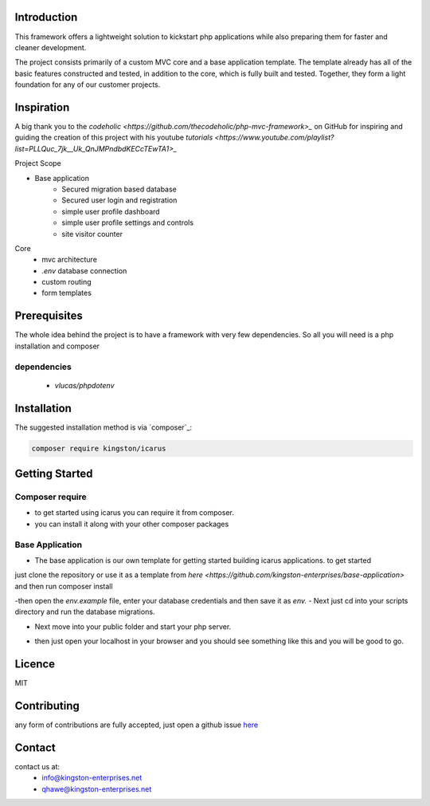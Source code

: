 Introduction
============

This framework offers a lightweight solution to kickstart php applications while also preparing them for faster and cleaner development.

The project consists primarily of a custom MVC core and a base application template.
The template already has all of the basic features constructed and tested, in addition to the core, which is fully built and tested. 
Together, they form a light foundation for any of our customer projects.

Inspiration
===========
A big thank you to the `codeholic <https://github.com/thecodeholic/php-mvc-framework>_` on GitHub for inspiring and guiding the creation of this project with his youtube `tutorials <https://www.youtube.com/playlist?list=PLLQuc_7jk__Uk_QnJMPndbdKECcTEwTA1>_` 

Project Scope

- Base application
   - Secured migration based database
   - Secured user login and registration
   - simple user profile dashboard
   - simple user profile settings and controls
   - site visitor counter 

Core
   - mvc architecture
   - `.env` database connection
   - custom routing
   - form templates

.. image:: https://user-images.githubusercontent.com/67066977/215330853-7be454cf-66ed-4db3-b106-547f7c83bb2d.jpg
   :height: 200
   :width: 200
   :scale: 50
   :alt: Kingston Enterprises Icarus FrameWork Graphic

Prerequisites
=============
The whole idea behind the project is to have a framework with very few dependencies. 
So all you will need is a php installation and composer

dependencies
------------
   - `vlucas/phpdotenv`
   
Installation
============

The suggested installation method is via `composer`_:

.. code-block:: console

   composer require kingston/icarus

Getting Started
===============

Composer require
----------------

- to get started using icarus you can require it from composer.
- you can install it along with your other composer packages

.. code-block:: console
   composer require kingston/icarus


Base Application
----------------
- The base application is our own template for getting started building icarus applications. to get started 
just clone the repository or use it as a template from `here <https://github.com/kingston-enterprises/base-application>` and then run composer install

.. code-block:: console
   composer install

-then open the `env.example` file, enter your database credentials and then save it as `env.`
- Next just cd into your scripts directory and run the database migrations.

.. code-block:: console
   cd scripts
   php migrations.php


- Next move into your public folder and start your php server.

.. code-block:: console
   cd public
   php -S localhost:5050


- then just open your localhost in your browser and you should see something like this and you will be good to go.
.. image:: https://user-images.githubusercontent.com/67066977/218307804-52990155-c354-4704-95f4-d87d526a7f7d.png
   :height: 200
   :width: 200
   :scale: 50
   :alt: Kingston Enterprises Icarus FrameWork Welcome Screen

Licence
=======
MIT

Contributing
============
any form of contributions are fully accepted, just open a github issue `here <https://github.com/kingston-enterprises/icarus-framework/issues>`_

Contact
=======
contact us at:
   - info@kingston-enterprises.net
   - qhawe@kingston-enterprises.net

